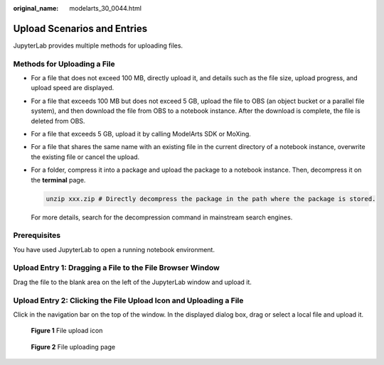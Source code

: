 :original_name: modelarts_30_0044.html

.. _modelarts_30_0044:

Upload Scenarios and Entries
============================

JupyterLab provides multiple methods for uploading files.

Methods for Uploading a File
----------------------------

-  For a file that does not exceed 100 MB, directly upload it, and details such as the file size, upload progress, and upload speed are displayed.

-  For a file that exceeds 100 MB but does not exceed 5 GB, upload the file to OBS (an object bucket or a parallel file system), and then download the file from OBS to a notebook instance. After the download is complete, the file is deleted from OBS.

-  For a file that exceeds 5 GB, upload it by calling ModelArts SDK or MoXing.

-  For a file that shares the same name with an existing file in the current directory of a notebook instance, overwrite the existing file or cancel the upload.

-  For a folder, compress it into a package and upload the package to a notebook instance. Then, decompress it on the **terminal** page.

   .. code-block::

      unzip xxx.zip # Directly decompress the package in the path where the package is stored.

   For more details, search for the decompression command in mainstream search engines.

Prerequisites
-------------

You have used JupyterLab to open a running notebook environment.

Upload Entry 1: Dragging a File to the File Browser Window
----------------------------------------------------------

Drag the file to the blank area on the left of the JupyterLab window and upload it.

|image1|

Upload Entry 2: Clicking the File Upload Icon and Uploading a File
------------------------------------------------------------------

Click |image2| in the navigation bar on the top of the window. In the displayed dialog box, drag or select a local file and upload it.


.. figure:: /_static/images/en-us_image_0000001846057009.png
   :alt: **Figure 1** File upload icon

   **Figure 1** File upload icon


.. figure:: /_static/images/en-us_image_0000001856322841.png
   :alt: **Figure 2** File uploading page

   **Figure 2** File uploading page

.. |image1| image:: /_static/images/en-us_image_0000001799497936.png
.. |image2| image:: /_static/images/en-us_image_0000001799338144.png
